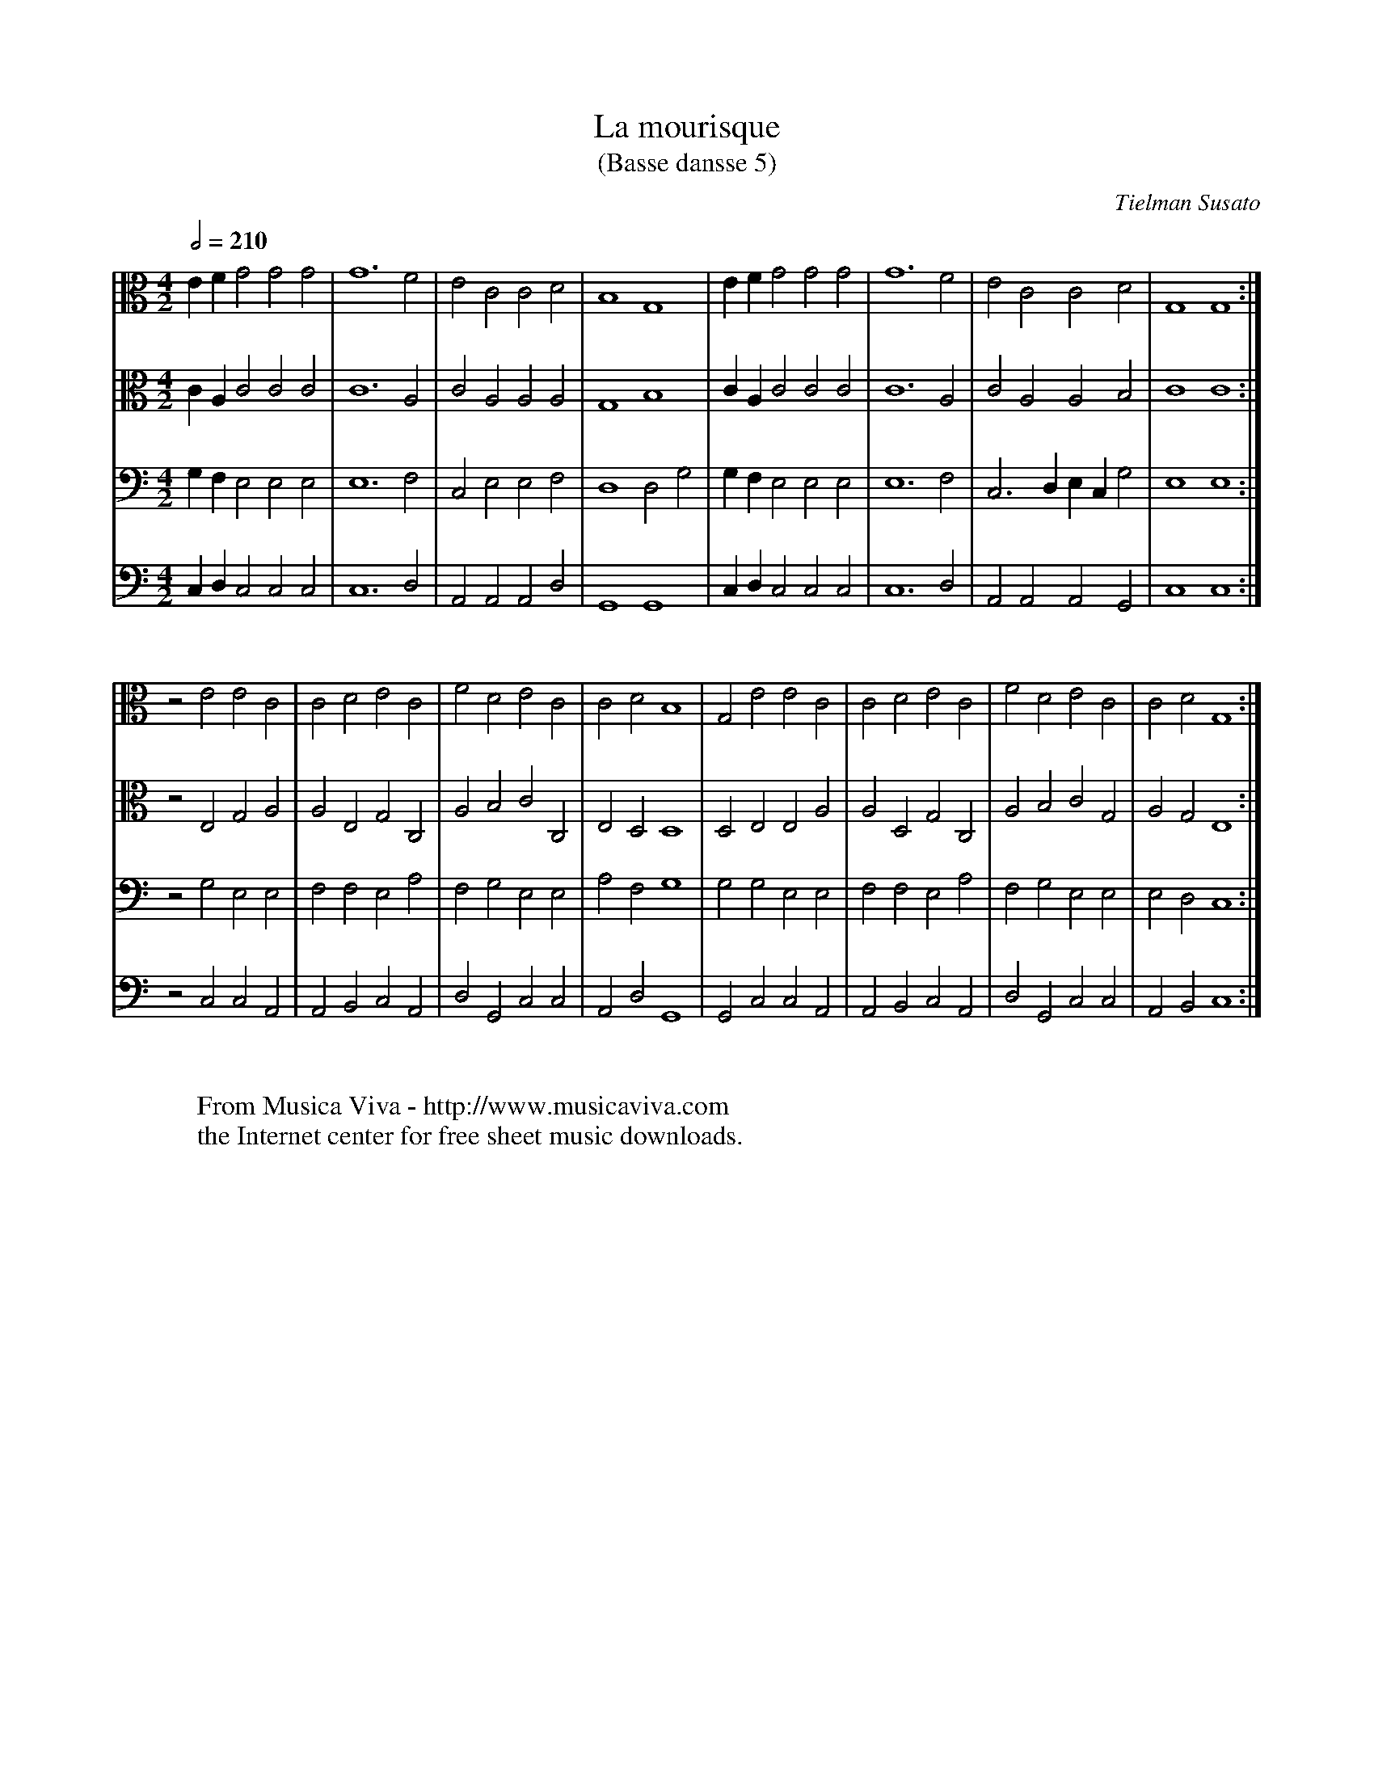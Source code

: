 X:5
T:La mourisque
T:(Basse dansse 5)
C:Tielman Susato
S:Tielman Susato: Danserye (1551)
Z:Transcribed by Frank Nordberg - http://www.musicaviva.com
S:Jack Campin <jc@purr.demon.co.uk> abcusers 2001-9-4
%This is a temporary version - please don't redistribute yet
N:adapted by Jack Campin to regularize the layout for vertical reading, use more
N:reasonable clefs, and to employ instruments that sound better on a small Mac
V:1 Program 1 68 alto % oboe
V:2 Program 1 68 alto % oboe
V:3 Program 1 70 bass % bassoon
V:4 Program 1 57 bass % trombone
R:Basse dance
M:4/2
L:1/2
Q:1/2=210
K:C
V:1 E/ F/  G G G |G3  F |E  C  C  D |B,2  G,2 |E/ F/  G  G G |G3  F |E  C  C     D  |G,2 G,2:|
V:2 C/ A,/ C C C |C3  A,|C  A, A, A,|G,2  B,2 |C/ A,/ C  C C |C3  A,|C  A, A,    B, |C2  C2 :|
V:3 G,/F,/ E,E,E,|E,3 F,|C, E, E, F,|D,2  D,G,|G,/F,/ E, E,E,|E,3 F,|C,>D, E,/C,/G, |E,2 E,2:|
V:4 C,/D,/ C,C,C,|C,3 D,|A,,A,,A,,D,|G,,2 G,,2|C,/D,/ C, C,C,|C,3 D,|A,,A,,A,,   G,,|C,2 C,2:|
%
V:1 z E  E C  |C  D  E C  |F D  E C |C  D  B,2 |G, E  E C  |C  D  E C  |F D  E C |C  D  G,2:|
V:2 z E, G,A, |A, E, G,C, |A,B, C C,|E, D, D,2 |D, E, E,A, |A, D, G,C, |A,B, C G,|A, G, E,2:|
V:3 z G, E,E, |F, F, E,A, |F,G, E,E,|A, F, G,2 |G, G, E,E, |F, F, E,A, |F,G, E,E,|E, D, C,2:|
V:4 z C, C,A,,|A,,B,,C,A,,|D,G,,C,C,|A,,D, G,,2|G,,C, C,A,,|A,,B,,C,A,,|D,G,,C,C,|A,,B,,C,2:|
%
W:
W:  From Musica Viva - http://www.musicaviva.com
W:  the Internet center for free sheet music downloads.
